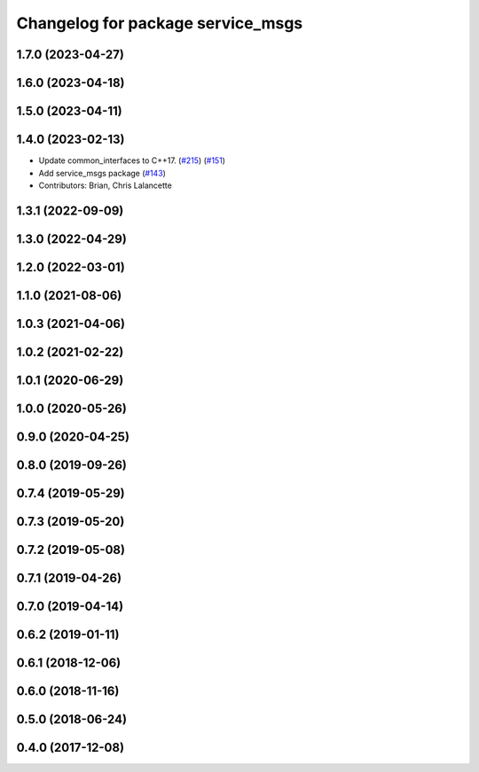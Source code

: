 ^^^^^^^^^^^^^^^^^^^^^^^^^^^^^^^^^^
Changelog for package service_msgs
^^^^^^^^^^^^^^^^^^^^^^^^^^^^^^^^^^

1.7.0 (2023-04-27)
------------------

1.6.0 (2023-04-18)
------------------

1.5.0 (2023-04-11)
------------------

1.4.0 (2023-02-13)
------------------
* Update common_interfaces to C++17. (`#215 <https://github.com/ros2/rcl_interfaces/issues/215>`_) (`#151 <https://github.com/ros2/rcl_interfaces/issues/151>`_)
* Add service_msgs package (`#143 <https://github.com/ros2/rcl_interfaces/issues/143>`_)
* Contributors: Brian, Chris Lalancette

1.3.1 (2022-09-09)
------------------

1.3.0 (2022-04-29)
------------------

1.2.0 (2022-03-01)
------------------

1.1.0 (2021-08-06)
------------------

1.0.3 (2021-04-06)
------------------

1.0.2 (2021-02-22)
------------------

1.0.1 (2020-06-29)
------------------

1.0.0 (2020-05-26)
------------------

0.9.0 (2020-04-25)
------------------

0.8.0 (2019-09-26)
------------------

0.7.4 (2019-05-29)
------------------

0.7.3 (2019-05-20)
------------------

0.7.2 (2019-05-08)
------------------

0.7.1 (2019-04-26)
------------------

0.7.0 (2019-04-14)
------------------

0.6.2 (2019-01-11)
------------------

0.6.1 (2018-12-06)
------------------

0.6.0 (2018-11-16)
------------------

0.5.0 (2018-06-24)
------------------

0.4.0 (2017-12-08)
------------------
